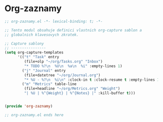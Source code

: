* Org-zaznamy

#+begin_src emacs-lisp
;; org-zaznamy.el -*- lexical-binding: t; -*-

;; Tento modul obsahuje definici vlastnich org-capture sablon a
;; globalnich klavesovych zkratek.

;; Capture sablony
;; ----------------
(setq org-capture-templates
      '(("t" "Task" entry
         (file+olp "~/org/Tasks.org" "Inbox")
         "* TODO %?\n  %U\n  %a\n  %i" :empty-lines 1)
        ("j" "Journal" entry
         (file+datetree "~/org/Journal.org")
         "* %U - %?\n  %i\n" :clock-in t :clock-resume t :empty-lines 1)
        ("m" "Metrics" table-line
         (file+headline "~/org/Metrics.org" "Weight")
         "| %U | %^{Weight} | %^{Notes} |" :kill-buffer t)))


(provide 'org-zaznamy)

;; org-zaznamy.el ends here
#+end_src
